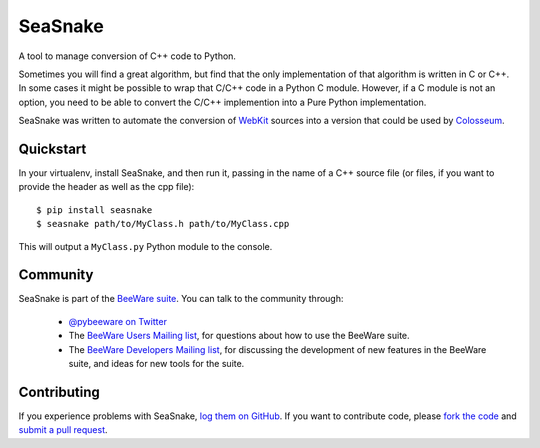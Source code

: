 SeaSnake
========

.. image:: https://travis-ci.org/pybee/seasnake.svg?branch=master
    :target: https://travis-ci.org/pybee/seasnake

A tool to manage conversion of C++ code to Python.

Sometimes you will find a great algorithm, but find that the only
implementation of that algorithm is written in C or C++. In some cases
it might be possible to wrap that C/C++ code in a Python C module.
However, if a C module is not an option, you need to be able to convert
the C/C++ implemention into a Pure Python implementation.

SeaSnake was written to automate the conversion of WebKit_ sources
into a version that could be used by Colosseum_.

Quickstart
----------

In your virtualenv, install SeaSnake, and then run it, passing in
the name of a C++ source file (or files, if you want to provide
the header as well as the cpp file)::

    $ pip install seasnake
    $ seasnake path/to/MyClass.h path/to/MyClass.cpp

This will output a ``MyClass.py`` Python module to the console.

.. Documentation
.. -------------

.. Documentation for SeaSnake can be found on `Read The Docs`_.

Community
---------

SeaSnake is part of the `BeeWare suite`_. You can talk to the community through:

 * `@pybeeware on Twitter`_

 * The `BeeWare Users Mailing list`_, for questions about how to use the BeeWare suite.

 * The `BeeWare Developers Mailing list`_, for discussing the development of new features in the BeeWare suite, and ideas for new tools for the suite.

Contributing
------------

If you experience problems with SeaSnake, `log them on GitHub`_. If you
want to contribute code, please `fork the code`_ and `submit a pull request`_.

.. _BeeWare suite: http://pybee.org
.. _Read The Docs: http://seasnake.readthedocs.org
.. _@pybeeware on Twitter: https://twitter.com/pybeeware
.. _BeeWare Users Mailing list: https://groups.google.com/forum/#!forum/beeware-users
.. _BeeWare Developers Mailing list: https://groups.google.com/forum/#!forum/beeware-developers
.. _log them on Github: https://github.com/pybee/seasnake/issues
.. _fork the code: https://github.com/pybee/seasnake
.. _submit a pull request: https://github.com/pybee/seasnake/pulls

.. _WebKit: https://webkit.org
.. _Colosseum: http://github.com/pybee/colosseum
